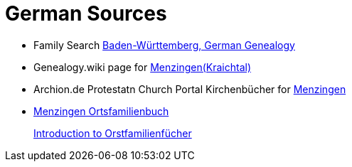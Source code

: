 = German Sources


* Family Search link:https://www.familysearch.org/en/wiki/Baden-W%C3%BCrttemberg,_Germany_Genealogy[Baden-Württemberg, German Genealogy]
* Genealogy.wiki page for link:https://wiki.genealogy.net/Menzingen_(Kraichtal)[Menzingen(Kraichtal)]
* Archion.de Protestatn Church Portal Kirchenbücher for link:https://www.archion.de/de/suche?tx_archion_search_churchbooks%5Bcontroller%5D=Results&cHash=d0a0feb8887112ca38a9acaa8268a5cd[Menzingen]
* link:https://wiki.genealogy.net/Menzingen,_OFB[Menzingen Ortsfamilienbuch] +
+
link:https://www.familysearch.org/en/help/helpcenter/lessons/ortsfamilienbucher-ortssippenbucher-introduction[Introduction to Orstfamilienfücher]

